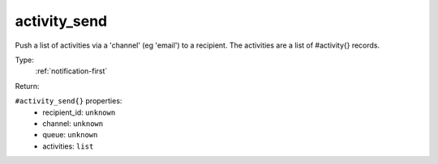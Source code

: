 .. _activity_send:

activity_send
^^^^^^^^^^^^^

Push a list of activities via a 'channel' (eg 'email') to a recipient. 
The activities are a list of #activity{} records. 


Type: 
    :ref:`notification-first`

Return: 
    

``#activity_send{}`` properties:
    - recipient_id: ``unknown``
    - channel: ``unknown``
    - queue: ``unknown``
    - activities: ``list``

